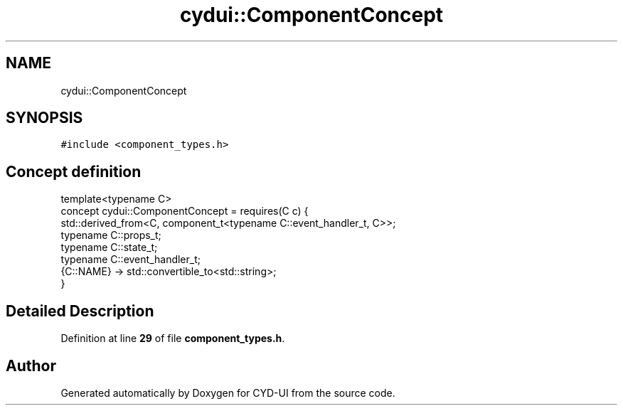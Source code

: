 .TH "cydui::ComponentConcept" 3 "CYD-UI" \" -*- nroff -*-
.ad l
.nh
.SH NAME
cydui::ComponentConcept
.SH SYNOPSIS
.br
.PP
.PP
\fC#include <component_types\&.h>\fP
.SH "Concept definition"
.PP 
.PP
.nf
template<typename C>
concept cydui::ComponentConcept =  requires(C c) {
      std::derived_from<C, component_t<typename C::event_handler_t, C>>;
      typename C::props_t;
      typename C::state_t;
      typename C::event_handler_t;
      {C::NAME} \-> std::convertible_to<std::string>;
    }
.fi
.SH "Detailed Description"
.PP 
Definition at line \fB29\fP of file \fBcomponent_types\&.h\fP\&.
.SH "Author"
.PP 
Generated automatically by Doxygen for CYD-UI from the source code\&.
